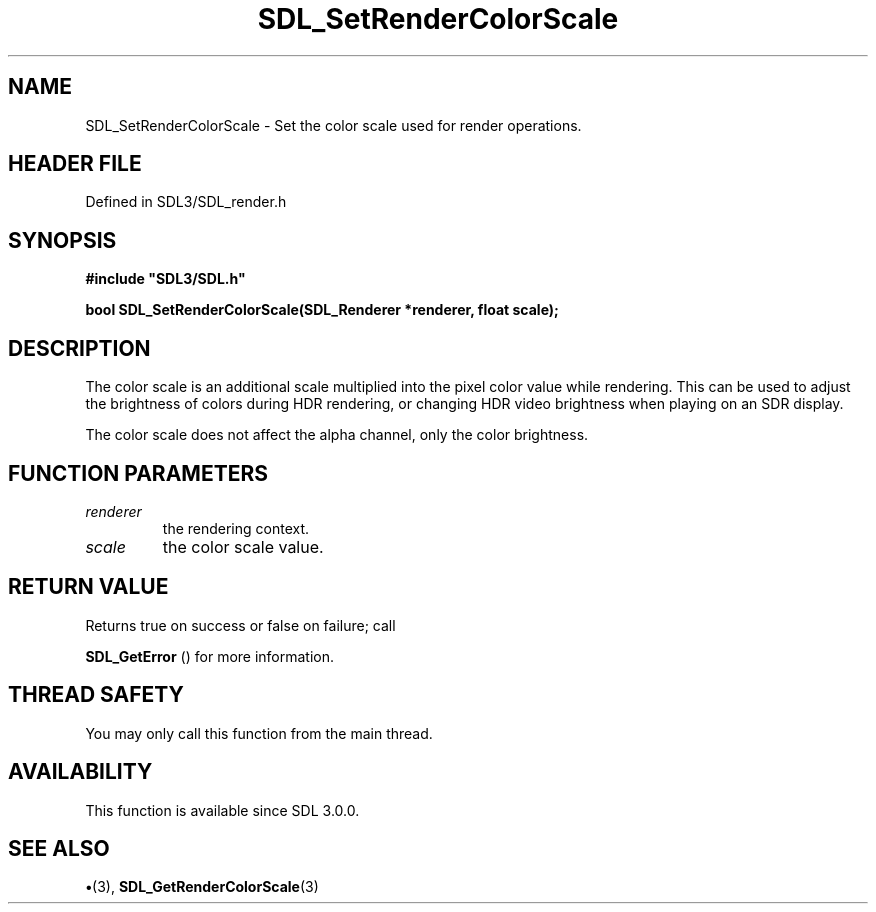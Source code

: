 .\" This manpage content is licensed under Creative Commons
.\"  Attribution 4.0 International (CC BY 4.0)
.\"   https://creativecommons.org/licenses/by/4.0/
.\" This manpage was generated from SDL's wiki page for SDL_SetRenderColorScale:
.\"   https://wiki.libsdl.org/SDL_SetRenderColorScale
.\" Generated with SDL/build-scripts/wikiheaders.pl
.\"  revision SDL-preview-3.1.3
.\" Please report issues in this manpage's content at:
.\"   https://github.com/libsdl-org/sdlwiki/issues/new
.\" Please report issues in the generation of this manpage from the wiki at:
.\"   https://github.com/libsdl-org/SDL/issues/new?title=Misgenerated%20manpage%20for%20SDL_SetRenderColorScale
.\" SDL can be found at https://libsdl.org/
.de URL
\$2 \(laURL: \$1 \(ra\$3
..
.if \n[.g] .mso www.tmac
.TH SDL_SetRenderColorScale 3 "SDL 3.1.3" "Simple Directmedia Layer" "SDL3 FUNCTIONS"
.SH NAME
SDL_SetRenderColorScale \- Set the color scale used for render operations\[char46]
.SH HEADER FILE
Defined in SDL3/SDL_render\[char46]h

.SH SYNOPSIS
.nf
.B #include \(dqSDL3/SDL.h\(dq
.PP
.BI "bool SDL_SetRenderColorScale(SDL_Renderer *renderer, float scale);
.fi
.SH DESCRIPTION
The color scale is an additional scale multiplied into the pixel color
value while rendering\[char46] This can be used to adjust the brightness of colors
during HDR rendering, or changing HDR video brightness when playing on an
SDR display\[char46]

The color scale does not affect the alpha channel, only the color
brightness\[char46]

.SH FUNCTION PARAMETERS
.TP
.I renderer
the rendering context\[char46]
.TP
.I scale
the color scale value\[char46]
.SH RETURN VALUE
Returns true on success or false on failure; call

.BR SDL_GetError
() for more information\[char46]

.SH THREAD SAFETY
You may only call this function from the main thread\[char46]

.SH AVAILABILITY
This function is available since SDL 3\[char46]0\[char46]0\[char46]

.SH SEE ALSO
.BR \(bu (3),
.BR SDL_GetRenderColorScale (3)

